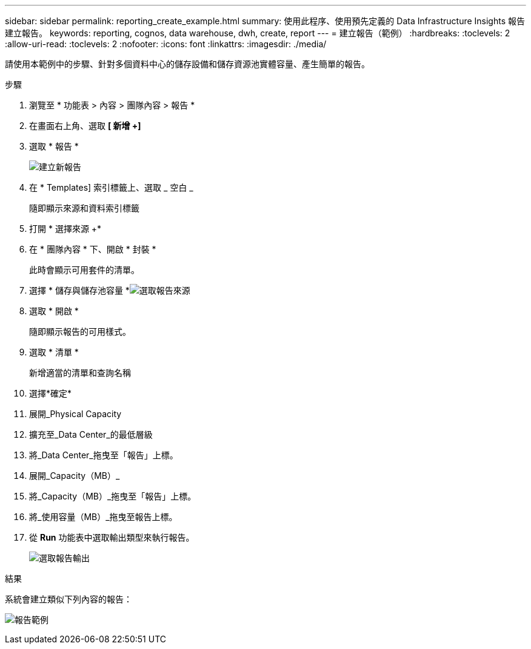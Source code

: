 ---
sidebar: sidebar 
permalink: reporting_create_example.html 
summary: 使用此程序、使用預先定義的 Data Infrastructure Insights 報告建立報告。 
keywords: reporting, cognos, data warehouse, dwh, create, report 
---
= 建立報告（範例）
:hardbreaks:
:toclevels: 2
:allow-uri-read: 
:toclevels: 2
:nofooter: 
:icons: font
:linkattrs: 
:imagesdir: ./media/


[role="lead"]
請使用本範例中的步驟、針對多個資料中心的儲存設備和儲存資源池實體容量、產生簡單的報告。

.步驟
. 瀏覽至 * 功能表 > 內容 > 團隊內容 > 報告 *
. 在畫面右上角、選取 *[ 新增 +]*
. 選取 * 報告 *
+
image:Reporting_New_Report.png["建立新報告"]

. 在 * Templates] 索引標籤上、選取 _ 空白 _
+
隨即顯示來源和資料索引標籤

. 打開 * 選擇來源 +*
. 在 * 團隊內容 * 下、開啟 * 封裝 *
+
此時會顯示可用套件的清單。

. 選擇 * 儲存與儲存池容量 *image:Reporting_Select_Source_For_Report.png["選取報告來源"]
. 選取 * 開啟 *
+
隨即顯示報告的可用樣式。

. 選取 * 清單 *
+
新增適當的清單和查詢名稱

. 選擇*確定*
. 展開_Physical Capacity
. 擴充至_Data Center_的最低層級
. 將_Data Center_拖曳至「報告」上標。
. 展開_Capacity（MB）_
. 將_Capacity（MB）_拖曳至「報告」上標。
. 將_使用容量（MB）_拖曳至報告上標。
. 從 *Run* 功能表中選取輸出類型來執行報告。
+
image:Reporting_Running_A_Report.png["選取報告輸出"]



.結果
系統會建立類似下列內容的報告：

image:Reporting-Example1.png["報告範例"]
